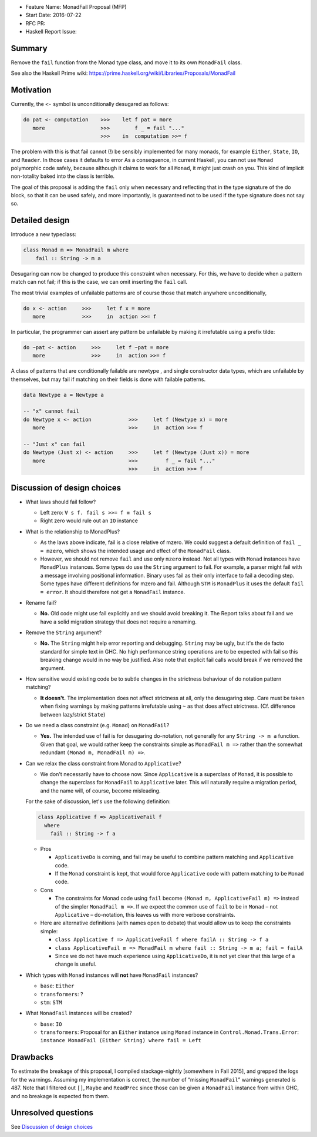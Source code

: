 - Feature Name: MonadFail Proposal (MFP)
- Start Date: 2016-07-22
- RFC PR:
- Haskell Report Issue:



#######
Summary
#######

Remove the ``fail`` function from the Monad type class, and move it to its own
``MonadFail`` class.

See also the Haskell Prime wiki: https://prime.haskell.org/wiki/Libraries/Proposals/MonadFail


#################
Motivation
#################

Currently, the ``<-`` symbol is unconditionally desugared as follows:

.. code-block:: haskell

    do pat <- computation    >>>    let f pat = more
       more                  >>>        f _ = fail "..."
                             >>>    in  computation >>= f

The problem with this is that fail cannot (!) be sensibly implemented for many
monads, for example ``Either``, ``State``, ``IO``, and ``Reader``. In those
cases it defaults to error As a consequence, in current Haskell, you can not use
``Monad`` polymorphic code safely, because although it claims to work for all
``Monad``, it might just crash on you. This kind of implicit non-totality baked
into the class is terrible.

The goal of this proposal is adding the ``fail`` only when necessary and
reflecting that in the type signature of the do block, so that it can be used
safely, and more importantly, is guaranteed not to be used if the type signature
does not say so.




###############
Detailed design
###############

Introduce a new typeclass:

.. code-block:: haskell

    class Monad m => MonadFail m where
        fail :: String -> m a

Desugaring can now be changed to produce this constraint when necessary. For
this, we have to decide when a pattern match can not fail; if this is the case,
we can omit inserting the ``fail`` call.

The most trivial examples of unfailable patterns are of course those that match
anywhere unconditionally,

.. code-block:: haskell

    do x <- action     >>>     let f x = more
       more            >>>     in  action >>= f

In particular, the programmer can assert any pattern be unfailable by making it
irrefutable using a prefix tilde:

.. code-block:: haskell

    do ~pat <- action     >>>     let f ~pat = more
       more               >>>     in  action >>= f

A class of patterns that are conditionally failable are newtype , and single
constructor data types, which are unfailable by themselves, but may fail if
matching on their fields is done with failable patterns.

.. code-block:: haskell

    data Newtype a = Newtype a

    -- "x" cannot fail
    do Newtype x <- action            >>>     let f (Newtype x) = more
       more                           >>>     in  action >>= f

    -- "Just x" can fail
    do Newtype (Just x) <- action     >>>     let f (Newtype (Just x)) = more
       more                           >>>         f _ = fail "..."
                                      >>>     in  action >>= f



############################
Discussion of design choices
############################

- What laws should fail follow?

  - Left zero: ``∀ s f. fail s >>= f ≡ fail s``
  - Right zero would rule out an ``IO`` instance

- What is the relationship to MonadPlus?

  - As the laws above indicate, fail is a close relative of mzero. We could
    suggest a default definition of ``fail _ = mzero``, which shows the
    intended usage and effect of the ``MonadFail`` class.
  - However, we should not remove ``fail`` and use only ``mzero`` instead. Not
    all types with ``Monad`` instances have ``MonadPlus`` instances. Some types
    do use the ``String`` argument to fail. For example, a parser might fail
    with a message involving positional information. Binary uses fail as their
    only interface to fail a decoding step. Some types have different
    definitions for mzero and fail. Although ``STM`` is ``MonadPlus`` it uses
    the default ``fail = error``. It should therefore not get a ``MonadFail``
    instance.

- Rename fail?

  - **No.** Old code might use fail explicitly and we should avoid breaking it.
    The Report talks about fail and we have a solid migration strategy that does
    not require a renaming.

- Remove the ``String`` argument?

  - **No.** The ``String`` might help error reporting and debugging. ``String``
    may be ugly, but it's the de facto standard for simple text in GHC. No high
    performance string operations are to be expected with fail so this breaking
    change would in no way be justified. Also note that explicit fail calls
    would break if we removed the argument.

- How sensitive would existing code be to subtle changes in the strictness
  behaviour of do notation pattern matching?

  - **It doesn't.** The implementation does not affect strictness at all, only
    the desugaring step. Care must be taken when fixing warnings by making
    patterns irrefutable using ``~`` as that does affect strictness. (Cf.
    difference between lazy/strict ``State``)

- Do we need a class constraint (e.g. ``Monad``) on ``MonadFail``?

  - **Yes.** The intended use of fail is for desugaring do-notation, not
    generally for any ``String -> m a`` function. Given that goal, we would
    rather keep the constraints simple as ``MonadFail m =>`` rather than the
    somewhat redundant ``(Monad m, MonadFail m) =>``.

- Can we relax the class constraint from Monad to ``Applicative``?

  - We don't necessarily have to choose now. Since ``Applicative`` is a
    superclass of ``Monad``, it is possible to change the superclass for
    ``MonadFail`` to ``Applicative`` later. This will naturally require a
    migration period, and the name will, of course, become misleading.

  For the sake of discussion, let's use the following definition:

  .. code-block:: haskell

      class Applicative f => ApplicativeFail f
        where
          fail :: String -> f a

  - Pros

    - ``ApplicativeDo`` is coming, and fail may be useful to combine pattern
      matching and ``Applicative`` code.

    - If the ``Monad`` constraint is kept, that would force ``Applicative`` code
      with pattern matching to be ``Monad`` code.

  - Cons

    - The constraints for Monad code using ``fail`` become ``(Monad m,
      ApplicativeFail m) =>`` instead of the simpler ``MonadFail m =>``. If we
      expect the common use of ``fail`` to be in ``Monad`` – not ``Applicative`` –
      do-notation, this leaves us with more verbose constraints.

  - Here are alternative definitions (with names open to debate) that would
    allow us to keep the constraints simple:

    - ``class Applicative f => ApplicativeFail f where failA :: String -> f a``
    - ``class ApplicativeFail m => MonadFail m where fail :: String -> m a; fail = failA``
    - Since we do not have much experience using ``ApplicativeDo``, it is not
      yet clear that this large of a change is useful.

- Which types with ``Monad`` instances will **not** have ``MonadFail``
  instances?

  - ``base``: ``Either``
  - ``transformers``: ?
  - ``stm``: ``STM``

- What ``MonadFail`` instances will be created?

  - ``base``: ``IO``
  - ``transformers``: Proposal for an ``Either`` instance using ``Monad`` instance in
    ``Control.Monad.Trans.Error``:
    ``instance MonadFail (Either String) where fail = Left``



#########
Drawbacks
#########

To estimate the breakage of this proposal, I compiled stackage-nightly
[somewhere in Fall 2015], and grepped the logs for the warnings. Assuming my
implementation is correct, the number of “missing ``MonadFail``” warnings
generated is 487. Note that I filtered out ``[]``, ``Maybe`` and ``ReadPrec``
since those can be given a ``MonadFail`` instance from within GHC, and no
breakage is expected from them.



####################
Unresolved questions
####################

See `Discussion of design choices`_
